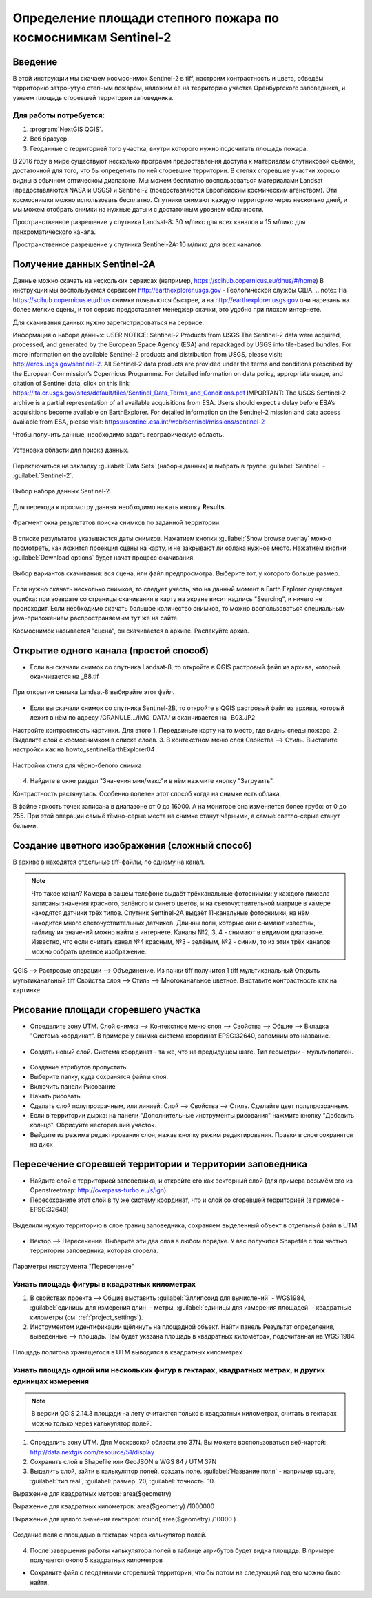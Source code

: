 .. sectionauthor:: Артём Светлов <artem.svetlov@nextgis.ru>

.. _howto_steppe_fire_sentinel:

Определение площади степного пожара по космоснимкам Sentinel-2
================================================================

Введение
----------------------------

В этой инструкции мы скачаем космоснимок Sentinel-2 в tiff, 
настроим контрастность и цвета, 
обведём территорию затронутую степным пожаром,
наложим её на территорию участка Оренбургского заповедника,
и узнаем площадь сгоревшей территории заповедника.
 
Для работы потребуется:
^^^^^^^^^^^^^^^^^^^^^^^^^^^

#. :program:`NextGIS QGIS`.
#. Веб бразуер.
#. Геоданные с территорией того участка, внутри которого нужно подсчитать площадь пожара.

В 2016 году в мире существуют несколько программ предоставления доступа к материалам спутниковой съёмки, достаточной для того, что бы определить по ней сгоревшие территории. В степях сгоревшие участки хорошо видны в обычном оптическом диапазоне. Мы можем бесплатно воспользоваться материалами Landsat (предоставляются NASA и USGS) и Sentinel-2 (предоставляются Европейским космическим агенством). Эти космоснимки можно использовать бесплатно. Спутники снимают каждую территорию через несколько дней, и мы можем отобрать снимки на нужные даты и с достаточным уровнем облачности.

Пространственное разрешение у спутника Landsat-8: 30 м/пикс для всех каналов и 15 м/пикс для панхроматического канала.

Пространственное разрешение у спутника Sentinel-2A: 10 м/пикс для всех каналов.


Получение данных Sentinel-2A
----------------------------

Данные можно скачать на нескольких сервисах (например, https://scihub.copernicus.eu/dhus/#/home)
В инструкции мы воспользуемся сервисом http://earthexplorer.usgs.gov - 
Геологической службы США.
.. note:: На https://scihub.copernicus.eu/dhus снимки появляются быстрее, а на http://earthexplorer.usgs.gov они нарезаны на более мелкие сцены, и тот сервис предоставляет менеджер скачки, это удобно при плохом интернете.

Для скачивания данных нужно зарегистрироваться на сервисе.


Информация о наборе данных: 
USER NOTICE:  Sentinel-2 Products from USGS
The Sentinel-2 data were acquired, processed, and generated by the European Space Agency (ESA) and repackaged by USGS into tile-based bundles.  For more information on the available Sentinel-2 products and distribution from USGS, please visit: http://eros.usgs.gov/sentinel-2. 
All Sentinel-2 data products are provided under the terms and conditions prescribed by the European Commission’s Copernicus Programme.  For detailed information on data policy, appropriate usage, and citation of Sentinel data, click on this link: https://lta.cr.usgs.gov/sites/default/files/Sentinel_Data_Terms_and_Conditions.pdf
IMPORTANT: The USGS Sentinel-2 archive is a partial representation of all available acquisitions from ESA. Users should expect a delay before ESA’s acquisitions become available on EarthExplorer. For detailed information on the Sentinel-2 mission and data access available from ESA, please visit: https://sentinel.esa.int/web/sentinel/missions/sentinel-2

Чтобы получить данные, необходимо задать географическую область.

.. figure:: _static/reliefEarthExplorer01.png
   :name: howto_reliefEarthExplorer01
   :align: center
   :width: 15cm

   Установка области для поиска данных.

Переключиться на закладку :guilabel:`Data Sets` (наборы данных) и выбрать в 
группе :guilabel:`Sentinel` - :guilabel:`Sentinel-2`.

.. figure:: _static/sentinelEarthExplorer02.png
   :name: howto_sentinelEarthExplorer02
   :align: center
   :width: 15cm

   Выбор набора данных Sentinel-2.


Для перехода к просмотру данных необходимо нажать кнопку **Results**.

.. figure:: _static/sentinelEarthExplorer03.png
   :name: howto_sentinelEarthExplorer03
   :align: center
   :width: 15cm
   
   Фрагмент окна результатов поиска снимков по заданной территории.

В списке результатов указываются даты снимков. Нажатием кнопки :guilabel:`Show browse overlay` можно 
посмотреть, как ложится проекция сцены на карту, и не закрывают ли облака нужное место. Нажатием кнопки 
:guilabel:`Download options` будет начат процесс скачивания.


.. figure:: _static/sentinelEarthExplorer04.png
   :name: howto_sentinelEarthExplorer04
   :align: center
   :width: 15cm
   
   Выбор вариантов скачивания: вся сцена, или файл предпросмотра. Выберите тот, у которого больше размер.

Если нужно скачать несколько снимков, то следует учесть, что на данный момент в
Earth Ezplorer существует ошибка: при возврате со страницы скачивания в карту на 
экране висит надпись "Searcing", и ничего не происходит. Если необходимо скачать
большое количество снимков, то можно воспользоваться специальным java-приложением
распространяемым тут же на сайте.

Космоснимок называется "сцена", он скачивается в архиве. Распакуйте архив.

Открытие одного канала (простой способ)
----------------------------------------------

* Если вы скачали снимок со спутника Landsat-8, то откройте в QGIS растровый файл из архива, который оканчивается на _B8.tif

.. figure:: _static/howto_sentinelOpenLandsat.png
   :name: howto_sentinelOpenLandsat
   :align: center
   :width: 15cm
   
   При открытии снимка Landsat-8 выбирайте этот файл.
   
* Если вы скачали снимок со спутника Sentinel-2B, то откройте в QGIS растровый файл из архива, который лежит в нём по адресу /GRANULE.../IMG_DATA/ и оканчивается на _B03.JP2

Настройте контрастность картинки. Для этого
1. Передвиньте карту на то место, где видны следы пожара.
2. Выделите слой с космоснимком в списке слоёв.
3. В контекстном меню слоя Свойства --> Стиль. Выставите настройки как на howto_sentinelEarthExplorer04

.. figure:: _static/howto_sentinelStyleBW1.png
   :name: howto_sentinelStyleBW1
   :align: center
   :width: 15cm
   
   Настройки стиля для чёрно-белого снимка

4. Найдите в окне раздел "Значения мин/макс"и в нём нажмите кнопку "Загрузить". 



Контрастность растянулась. Особенно полезен этот способ когда на снимке есть облака.

.. note:: 
В файле яркость точек записана в диапазоне от 0 до 16000. А на мониторе она изменяется более грубо: от 0 до 255. При этой операции самыё тёмно-серые места на снимке станут чёрными, а самые светло-серые станут белыми.

Создание цветного изображения (сложный способ)
--------------------------------------------------------

В архиве в находятся отдельные tiff-файлы, по одному на канал. 

.. note:: 

    Что такое канал? 
    Камера в вашем телефоне выдаёт трёхканальные фотоснимки: у каждого пиксела записаны значения красного, зелёного и синего цветов, и на светочуствительной матрице в камере находятся датчики трёх типов.
    Спутник Sentinel-2A выдаёт 11-канальные фотоснимки, на нём находится много светочуствительных датчиков. Длинны волн, которые они снимают известны, таблицу их значений можно найти в интернете. Каналы №2, 3, 4 - снимают в видимом диапазоне. Известно, что если считать канал №4 красным, №3 - зелёным, №2 - синим, то из этих трёх каналов можно собрать цветное изображение.

QGIS --> Растровые операции --> Объединение.
Из пачки tiff получится 1 tiff мультиканальный
Открыть мультиканальный tiff
Свойства слоя --> Стиль --> Многоканальное цветное. Выставите контрастность как на картинке.


Рисование площади сгоревшего участка
---------------------------------------------

* Определите зону UTM. Слой снимка --> Контекстное меню слоя --> Свойства --> Общие --> Вкладка "Система координат".  В примере у снимка система координат EPSG:32640, запомним это название.

.. figure:: _static/howto_sentinelDrawCRS.png
   :name: howto_sentinelDrawCRS
   :align: center
   :width: 15cm
   
* Создать новый слой. Система координат - та же, что на предыдущем шаге. Тип геометрии - мультиполигон. 

.. figure:: _static/howto_sentinelCreateVectorLayer.png
   :name: howto_sentinelCreateVectorLayer
   :align: center
   :width: 15cm
   
   
.. figure:: _static/howto_sentinelCreateVectorLayer2.png
   :name: howto_sentinelCreateVectorLayer2
   :align: center
   :width: 15cm
   
* Создание атрибутов пропустить
* Выберите папку, куда сохранятся файлы слоя.
* Включить панели Рисование
* Начать рисовать.
* Сделать слой полупрозрачным, или линией. Слой --> Свойства --> Стиль. Сделайте цвет полупрозрачным.

* Если в территории дырка: на панели "Дополнительные инструменты рисования" нажмите кнопку "Добавить кольцо". Обрисуйте несгоревший участок. 
* Выйдите из режима редактирования слоя, нажав кнопку режим редактирования. Правки в слое сохранятся на диск

Пересечение сгоревшей территории и территории заповедника
---------------------------------------------------------------
* Найдите слой с территорией заповедника, и откройте его как векторный слой (для примера возьмём его из Openstreetmap: http://overpass-turbo.eu/s/ign).


* Пересохраните этот слой в ту же систему координат, что и слой со сгоревшей территорией (в примере - EPSG:32640)

.. figure:: _static/howto_sentinelSaveBoundary.png
   :name: howto_sentinelSaveBoundary
   :align: center
   :width: 15cm
   
   Выделили нужую территорию в слое границ заповедника, сохраняем выделенный объект в отдельный файл в UTM

* Вектор --> Пересечение. Выберите эти два слоя в любом порядке. У вас получится Shapefile с той частью территории заповедника, которая сгорела.

.. figure:: _static/howto_sentinelIntersect.png
   :name: howto_sentinelIntersect
   :align: center
   :width: 15cm
   
   Параметры инструмента "Пересечение"

Узнать площадь фигуры в квадратных километрах
^^^^^^^^^^^^^^^^^^^^^^^^^^^^^^^^^^^^^^^^^^^^^^^^

1. В свойствах проекта --> Общие выставить :guilabel:`Эллипсоид для вычислений` - WGS1984, :guilabel:`единицы для измерения длин` - метры, :guilabel:`единицы для измерения площадей` - квадратные километры (см. :ref:`project_settings`).
2. Инструментом идентификации щёлкнуть на площадной объект. Найти панель Результат определения, выведенные --> площадь. Там будет указана площадь в квадратных километрах, подсчитанная на WGS 1984.


.. figure:: _static/howto_sentinelIdentifySQ2.png
   :name: howto_sentinelIdentifySQ2
   :align: center
   :width: 15cm
   
   Площадь полигона хранящегося в UTM выводится в квадратных километрах

Узнать площадь одной или нескольких фигур в гектарах, квадратных метрах, и других единицах измерения
^^^^^^^^^^^^^^^^^^^^^^^^^^^^^^^^^^^^^^^^^^^^^^^^^^^^^^^^^^^^^^^^^^^^^^^^^^^^^^^^^^^^^^^^^^^^^^^^^^^^^^^^^^^

.. note:: В версии QGIS 2.14.3 площади на лету считаются только в квадратных километрах, считать в гектарах можно только через калькулятор полей.

1. Определить зону UTM. Для Московской области это 37N. Вы можете воспользоваться веб-картой: http://data.nextgis.com/resource/51/display
2. Сохранить слой в Shapefile или GeoJSON в WGS 84 / UTM 37N
3. Выделить слой, зайти в калькулятор полей, создать поле. :guilabel:`Название поля` - например square, :guilabel:`тип real`, :guilabel:`размер` 20, :guilabel:`точность` 10. 

Выражение для квадратных метров: area($geometry) 

Выражение для квадратных километров: area($geometry) /1000000

Выражение для целого значения гектаров: round(  area($geometry) /10000 )


.. figure:: _static/howto_sentinel_field_calculator_square.png
   :name: howto_sentinel_field_calculator_square
   :align: center
   :width: 10cm
 
   Создание поля с площадью в гектарах через калькулятор полей.  

4. После завершения работы калькулятора полей в таблице атрибутов будет видна площадь. В примере получается около 5 квадратных километров 


* Сохраните файл с геоданными сгоревшей территории, что бы потом на следующий год его можно было найти. 

